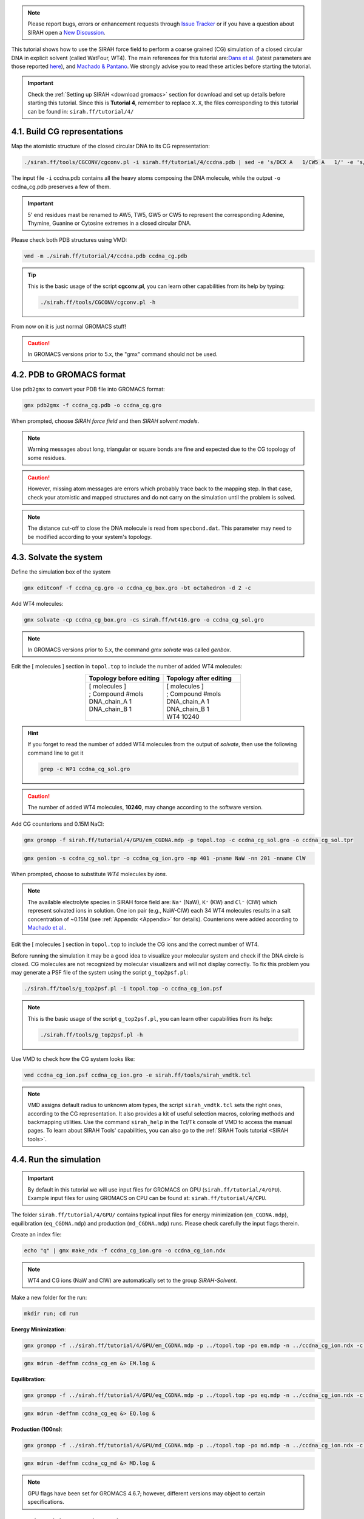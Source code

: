 .. note::

   Please report bugs, errors or enhancement requests through `Issue Tracker <https://github.com/SIRAHFF/documentation/issues>`_ or if you have a question about SIRAH open a `New Discussion <https://github.com/SIRAHFF/documentation/discussions>`_.
   
This tutorial shows how to use the SIRAH force field to perform a coarse grained (CG) simulation of a
closed circular DNA in explicit solvent (called WatFour, WT4). The main references for this tutorial are:`Dans et al. <https://pubs.acs.org/doi/abs/10.1021/ct900653p>`_ (latest parameters are those reported `here <https://pubs.acs.org/doi/abs/10.1021/ct100379f>`_), and `Machado & Pantano  <https://academic.oup.com/bioinformatics/article/32/10/1568/1743152>`_. We strongly advise you to read these articles before starting the tutorial.

.. important::

    Check the :ref:`Setting up SIRAH <download gromacs>` section for download and set up details before starting this tutorial.
    Since this is **Tutorial 4**, remember to replace ``X.X``, the files corresponding to this tutorial can be found in: ``sirah.ff/tutorial/4/``


4.1. Build CG representations
______________________________

Map the atomistic structure of the closed circular DNA to its CG representation:

.. code-block:: bash

	./sirah.ff/tools/CGCONV/cgconv.pl -i sirah.ff/tutorial/4/ccdna.pdb | sed -e 's/DCX A   1/CW5 A   1/' -e 's/DCX B   1/CW5 B   1/' > ccdna_cg.pdb

The input file ``-i`` ccdna.pdb contains all the heavy atoms composing the DNA molecule, while the output ``-o`` ccdna_cg.pdb preserves a few of them.

.. important::
	
	5' end residues mast be renamed to AW5, TW5, GW5 or CW5 to represent the corresponding Adenine, Thymine, Guanine or Cytosine extremes in a closed circular DNA.

Please check both PDB structures using VMD:

.. code-block:: bash

    vmd -m ./sirah.ff/tutorial/4/ccdna.pdb ccdna_cg.pdb

.. tip::

    This is the basic usage of the script **cgconv.pl**, you can learn other capabilities from its help by typing:

    .. code-block:: bash

    	./sirah.ff/tools/CGCONV/cgconv.pl -h	

From now on it is just normal GROMACS stuff!

.. caution::
	
	In GROMACS versions prior to 5.x, the "gmx" command should not be used.

4.2. PDB to GROMACS format
__________________________

Use ``pdb2gmx`` to convert your PDB file into GROMACS format: 

.. code-block:: bash

	gmx pdb2gmx -f ccdna_cg.pdb -o ccdna_cg.gro

When prompted, choose *SIRAH force field* and then *SIRAH solvent models*.

.. note::

	Warning messages about long, triangular or square bonds are fine and expected due to the CG topology of some residues.

.. caution::

	However, missing atom messages are errors which probably trace back to the
	mapping step. In that case, check your atomistic and mapped structures and do not carry on the
	simulation until the problem is solved.

.. note::

	The distance cut-off to close the DNA molecule is read from ``specbond.dat``. This parameter may need to be modified according to your system's topology.


4.3. Solvate the system
_______________________


Define the simulation box of the system

.. code-block:: bash 
	
	gmx editconf -f ccdna_cg.gro -o ccdna_cg_box.gro -bt octahedron -d 2 -c

Add WT4 molecules:

.. code-block:: bash 

	gmx solvate -cp ccdna_cg_box.gro -cs sirah.ff/wt416.gro -o ccdna_cg_sol.gro

.. note:: 

	In GROMACS versions prior to 5.x, the command *gmx solvate* was called *genbox*.

Edit the [ molecules ] section in ``topol.top`` to include the number of added WT4 molecules:

.. list-table::
   :align: center
   :widths: 50 50
   :header-rows: 1

   * - Topology before editing
     - Topology after editing
   * - | [ molecules ] 
       | ; Compound        #mols 
       | DNA_chain_A         1    
       | DNA_chain_B         1
       |     
              
     - | [ molecules ] 
       | ; Compound        #mols
       | DNA_chain_A         1 
       | DNA_chain_B         1  
       | WT4             10240  

.. hint::
	
	If you forget to read the number of added WT4 molecules from the output of *solvate*, then use the following command line to get it 

	.. code-block:: console

		grep -c WP1 ccdna_cg_sol.gro

.. caution::
	
	The number of added WT4 molecules, **10240**, may change according to the software version.

Add CG counterions and 0.15M NaCl:

.. code-block:: bash

	gmx grompp -f sirah.ff/tutorial/4/GPU/em_CGDNA.mdp -p topol.top -c ccdna_cg_sol.gro -o ccdna_cg_sol.tpr

.. code-block:: bash

	gmx genion -s ccdna_cg_sol.tpr -o ccdna_cg_ion.gro -np 401 -pname NaW -nn 201 -nname ClW


When prompted, choose to substitute *WT4* molecules by *ions*.

.. note:: 

	The available electrolyte species in SIRAH force field are: ``Na⁺`` (NaW), ``K⁺`` (KW) and ``Cl⁻`` (ClW) which represent solvated ions in solution. One ion pair (e.g., NaW-ClW) each 34 WT4 molecules results in a salt concentration of ~0.15M (see :ref:`Appendix <Appendix>` for details). Counterions were added according to `Machado et al. <https://pubs.acs.org/doi/10.1021/acs.jctc.9b00953>`_.

Edit the [ molecules ] section in ``topol.top`` to include the CG ions and the correct number of WT4.

Before running the simulation it may be a good idea to visualize your molecular system and check if the
DNA circle is closed. CG molecules are not recognized by molecular visualizers and will not display correctly. To fix this problem you may
generate a PSF file of the system using the script ``g_top2psf.pl``:

.. code-block:: bash

	./sirah.ff/tools/g_top2psf.pl -i topol.top -o ccdna_cg_ion.psf

.. note::

	This is the basic usage of the script ``g_top2psf.pl``, you can learn other capabilities from its help:

	.. code-block:: bash

		./sirah.ff/tools/g_top2psf.pl -h


Use VMD to check how the CG system looks like:

.. code-block::

	vmd ccdna_cg_ion.psf ccdna_cg_ion.gro -e sirah.ff/tools/sirah_vmdtk.tcl

.. note::

	VMD assigns default radius to unknown atom types, the script ``sirah_vmdtk.tcl`` sets the right ones, according to the CG representation. It also provides a kit of useful selection macros, coloring methods and backmapping utilities.
	Use the command ``sirah_help`` in the Tcl/Tk console of VMD to access the manual pages. To learn about SIRAH Tools' capabilities, you can also go to the :ref:`SIRAH Tools tutorial <SIRAH tools>`.

4.4. Run the simulation
________________________

.. important:: 

	By default in this tutorial we will use input files for GROMACS on GPU (``sirah.ff/tutorial/4/GPU``). Example input files for using GROMACS on CPU can be found at: ``sirah.ff/tutorial/4/CPU``.

The folder ``sirah.ff/tutorial/4/GPU/`` contains typical input files for energy minimization
(``em_CGDNA.mdp``), equilibration (``eq_CGDNA.mdp``) and production (``md_CGDNA.mdp``) runs. Please
check carefully the input flags therein.

Create an index file:

.. code-block:: bash

	echo "q" | gmx make_ndx -f ccdna_cg_ion.gro -o ccdna_cg_ion.ndx

.. note::

	WT4 and CG ions (NaW and ClW) are automatically set to the group *SIRAH-Solvent*.

Make a new folder for the run:

.. code-block:: bash

	mkdir run; cd run

**Energy Minimization**:

.. code-block:: bash

	gmx grompp -f ../sirah.ff/tutorial/4/GPU/em_CGDNA.mdp -p ../topol.top -po em.mdp -n ../ccdna_cg_ion.ndx -c ../ccdna_cg_ion.gro -o ccdna_cg_em.tpr 

.. code-block:: bash

	gmx mdrun -deffnm ccdna_cg_em &> EM.log &

**Equilibration**:

.. code-block:: bash 

	gmx grompp -f ../sirah.ff/tutorial/4/GPU/eq_CGDNA.mdp -p ../topol.top -po eq.mdp -n ../ccdna_cg_ion.ndx -c ccdna_cg_em.gro -r ccdna_cg_em.gro -o ccdna_cg_eq.tpr 

.. code-block:: bash 

	gmx mdrun -deffnm ccdna_cg_eq &> EQ.log &

**Production (100ns)**:

.. code-block:: bash

	gmx grompp -f ../sirah.ff/tutorial/4/GPU/md_CGDNA.mdp -p ../topol.top -po md.mdp -n ../ccdna_cg_ion.ndx -c ccdna_cg_eq.gro -o ccdna_cg_md.tpr mdrun 

.. code-block:: bash

	gmx mdrun -deffnm ccdna_cg_md &> MD.log &

.. note::

	GPU flags have been set for GROMACS 4.6.7; however, different versions may object to certain specifications.

4.5. Visualizing the simulation
________________________________

That’s it! Now you can analyze the trajectory.

Process the output trajectory at folder ``run/`` to account for the Periodic Boundary Conditions (PBC):

.. code-block:: bash

	gmx trjconv -s ccdna_cg_em.tpr -f ccdna_cg_md.xtc -o ccdna_cg_md_pbc.xtc -n ../ccdna_cg_ion.ndx -ur compact -center -pbc mol

When prompted, choose *DNA* for centering and *System* for output.

Now you can check the simulation using VMD:

.. code-block:: bash

	vmd ../ccdna_cg_ion.psf ../ccdna_cg_ion.gro ccdna_cg_md_pbc.xtc -e ../sirah.ff/tools/sirah_vmdtk.tcl

.. note::

    The file ``sirah_vmdtk.tcl`` is a Tcl script that is part of SIRAH Tools and contains the macros to properly visualize the coarse-grained structures in VMD. Use the command ``sirah-help`` in the Tcl/Tk console of VMD to access the manual pages. To learn about SIRAH Tools' capabilities, you can also go to the :ref:`SIRAH Tools tutorial <SIRAH tools>`.
